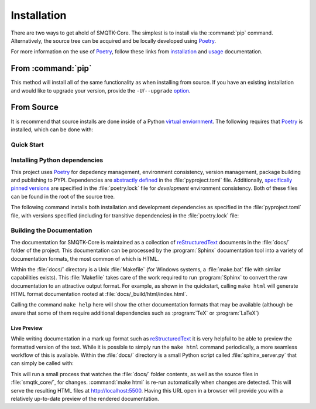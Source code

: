 Installation
============

There are two ways to get ahold of SMQTK-Core.
The simplest is to install via the :command:`pip` command.
Alternatively, the source tree can be acquired and be locally developed using
`Poetry`_.

For more information on the use of `Poetry`_, follow these links from
`installation`_ and `usage`_ documentation.

.. _installation: Poetry-installation_
.. _usage: Poetry-usage_


From :command:`pip`
-------------------

.. prompt:: bash

    pip install smqtk-core

This method will install all of the same functionality as when installing from source.
If you have an existing installation and would like to upgrade your version,
provide the ``-U``/``--upgrade`` `option`__.

__ Pip-install-upgrade_


From Source
-----------

It is recommend that source installs are done inside of a Python
`virtual enviornment <https://docs.python.org/3/tutorial/venv.html>`_.
The following requires that `Poetry`_ is installed, which can be done with:

.. prompt:: bash

   pip install poetry

Quick Start
^^^^^^^^^^^

.. prompt:: bash

    cd /where/things/should/go/
    git clone https://github.com/Kitware/smqtk-core.git ./
    # Poetry will install the module in development mode (similar to ``pip install -e .``)
    poetry install
    # Since we're from source we can test the installation.
    poetry run pytest
    # We can also build the local documentation as it may be more up to date then ReadTheDocs.
    cd docs
    make html


Installing Python dependencies
^^^^^^^^^^^^^^^^^^^^^^^^^^^^^^
This project uses `Poetry`_ for depedency management, environment consistency,
version management, package building and publishing to PYPI.
Dependencies are `abstractly defined`_ in the :file:`pyproject.toml` file.
Additionally, `specifically pinned versions`_ are specified in the
:file:`poetry.lock` file for *development* environment consistency.
Both of these files can be found in the root of the source tree.

.. _abstractly defined: Poetry-dependencies_
.. _specifically pinned versions: Poetry-poetrylock_

The following command installs both installation and development dependencies
as specified in the :file:`pyproject.toml` file, with versions specified
(including for transitive dependencies) in the :file:`poetry.lock` file:

.. prompt:: bash

    poetry install


Building the Documentation
^^^^^^^^^^^^^^^^^^^^^^^^^^
The documentation for SMQTK-Core is maintained as a collection of
`reStructuredText`_ documents in the :file:`docs/` folder of the project.
This documentation can be processed by the :program:`Sphinx` documentation tool
into a variety of documentation formats, the most common of which is HTML.

Within the :file:`docs/` directory is a Unix :file:`Makefile` (for Windows
systems, a :file:`make.bat` file with similar capabilities exists).
This :file:`Makefile` takes care of the work required to run :program:`Sphinx`
to convert the raw documentation to an attractive output format.
For example, as shown in the quickstart, calling ``make html`` will generate
HTML format documentation rooted at :file:`docs/_build/html/index.html`.

Calling the command ``make help`` here will show the other documentation
formats that may be available (although be aware that some of them require
additional dependencies such as :program:`TeX` or :program:`LaTeX`)


Live Preview
""""""""""""

While writing documentation in a mark up format such as `reStructuredText`_ it
is very helpful to be able to preview the formatted version of the text.
While it is possible to simply run the ``make html`` command periodically, a
more seamless workflow of this is available.
Within the :file:`docs/` directory is a small Python script called
:file:`sphinx_server.py` that can simply be called with:

.. prompt:: bash

    python sphinx_server.py

This will run a small process that watches the :file:`docs/` folder contents,
as well as the source files in :file:`smqtk_core/`, for changes.
:command:`make html` is re-run automatically when changes are detected.
This will serve the resulting HTML files at http://localhost:5500.
Having this URL open in a browser will provide you with a relatively up-to-date
preview of the rendered documentation.


.. _Pip-install-upgrade: https://pip.pypa.io/en/stable/reference/pip_install/#cmdoption-U
.. _Poetry: https://python-poetry.org
.. _Poetry-installation: https://python-poetry.org/docs/#installation
.. _Poetry-usage: https://python-poetry.org/docs/basic-usage/
.. _Poetry-poetrylock: https://python-poetry.org/docs/basic-usage/#installing-with-poetrylock
.. _Poetry-dependencies: https://python-poetry.org/docs/pyproject/#dependencies-and-dev-dependencies
.. _Sphinx: http://sphinx-doc.org/
.. _reStructuredText: http://docutils.sourceforge.net/rst.html
